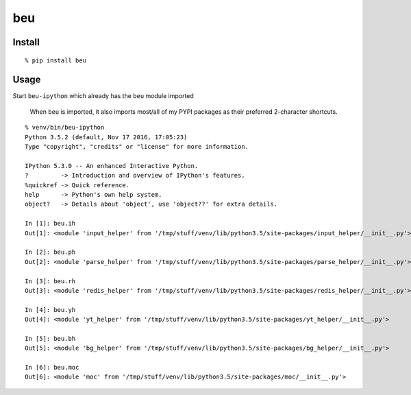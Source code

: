 beu
===

Install
-------

::

    % pip install beu

Usage
-----

Start ``beu-ipython`` which already has the ``beu`` module imported

    When ``beu`` is imported, it also imports most/all of my PYPI
    packages as their preferred 2-character shortcuts.

::

    % venv/bin/beu-ipython
    Python 3.5.2 (default, Nov 17 2016, 17:05:23)
    Type "copyright", "credits" or "license" for more information.

    IPython 5.3.0 -- An enhanced Interactive Python.
    ?         -> Introduction and overview of IPython's features.
    %quickref -> Quick reference.
    help      -> Python's own help system.
    object?   -> Details about 'object', use 'object??' for extra details.

    In [1]: beu.ih
    Out[1]: <module 'input_helper' from '/tmp/stuff/venv/lib/python3.5/site-packages/input_helper/__init__.py'>

    In [2]: beu.ph
    Out[2]: <module 'parse_helper' from '/tmp/stuff/venv/lib/python3.5/site-packages/parse_helper/__init__.py'>

    In [3]: beu.rh
    Out[3]: <module 'redis_helper' from '/tmp/stuff/venv/lib/python3.5/site-packages/redis_helper/__init__.py'>

    In [4]: beu.yh
    Out[4]: <module 'yt_helper' from '/tmp/stuff/venv/lib/python3.5/site-packages/yt_helper/__init__.py'>

    In [5]: beu.bh
    Out[5]: <module 'bg_helper' from '/tmp/stuff/venv/lib/python3.5/site-packages/bg_helper/__init__.py'>

    In [6]: beu.moc
    Out[6]: <module 'moc' from '/tmp/stuff/venv/lib/python3.5/site-packages/moc/__init__.py'>


